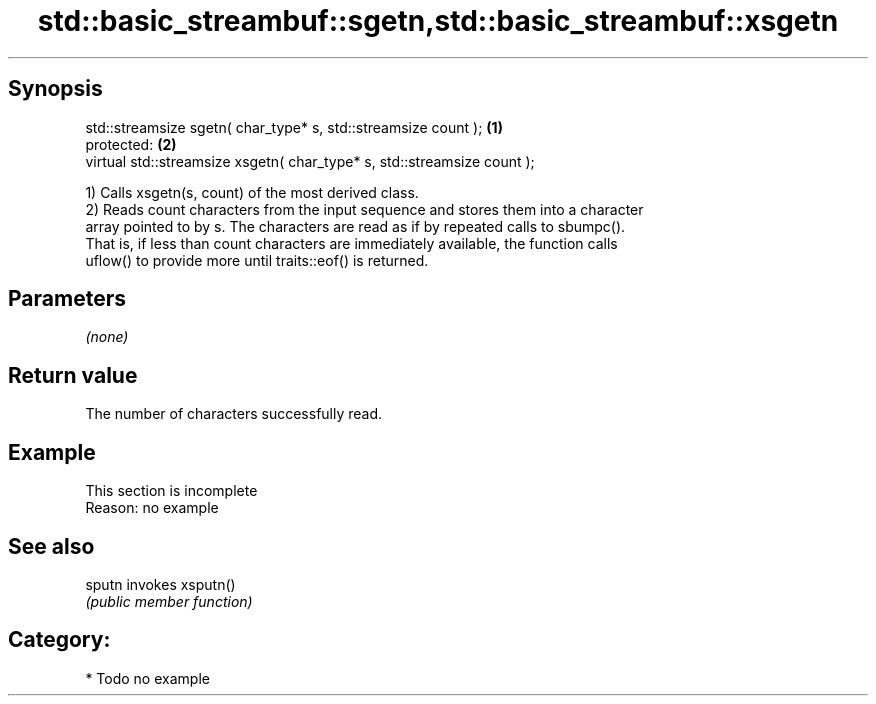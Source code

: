 .TH std::basic_streambuf::sgetn,std::basic_streambuf::xsgetn 3 "Sep  4 2015" "2.0 | http://cppreference.com" "C++ Standard Libary"
.SH Synopsis
   std::streamsize sgetn( char_type* s, std::streamsize count );          \fB(1)\fP
   protected:                                                             \fB(2)\fP
   virtual std::streamsize xsgetn( char_type* s, std::streamsize count );

   1) Calls xsgetn(s, count) of the most derived class.
   2) Reads count characters from the input sequence and stores them into a character
   array pointed to by s. The characters are read as if by repeated calls to sbumpc().
   That is, if less than count characters are immediately available, the function calls
   uflow() to provide more until traits::eof() is returned.

.SH Parameters

   \fI(none)\fP

.SH Return value

   The number of characters successfully read.

.SH Example

    This section is incomplete
    Reason: no example

.SH See also

   sputn invokes xsputn()
         \fI(public member function)\fP

.SH Category:

     * Todo no example
